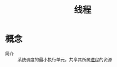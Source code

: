 :PROPERTIES:
:ID:       03ea830c-0a8c-4d5a-ab6b-97926e775ce2
:END:
#+title: 线程

* 概念
- 简介 :: 系统调度的最小执行单元，共享其所属[[id:b729e1e6-8142-4b49-8780-f09e9313f7a0][进程]]的资源

